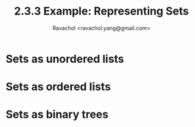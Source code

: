 #+title: 2.3.3 Example: Representing Sets
#+author: Ravachol <ravachol.yang@gmail.com>

* Sets as unordered lists

* Sets as ordered lists

* Sets as binary trees
